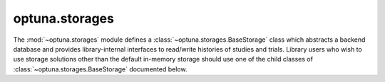 .. module:: optuna.storages

optuna.storages
===============

The :mod:`~optuna.storages` module defines a :class:`~optuna.storages.BaseStorage` class which abstracts a backend database and provides library-internal interfaces to read/write histories of studies and trials. Library users who wish to use storage solutions other than the default in-memory storage should use one of the child classes of :class:`~optuna.storages.BaseStorage` documented below.

.. autosummary::
   :toctree: generated/
   :nosignatures:

   optuna.storages.RDBStorage
   optuna.storages.RedisStorage
